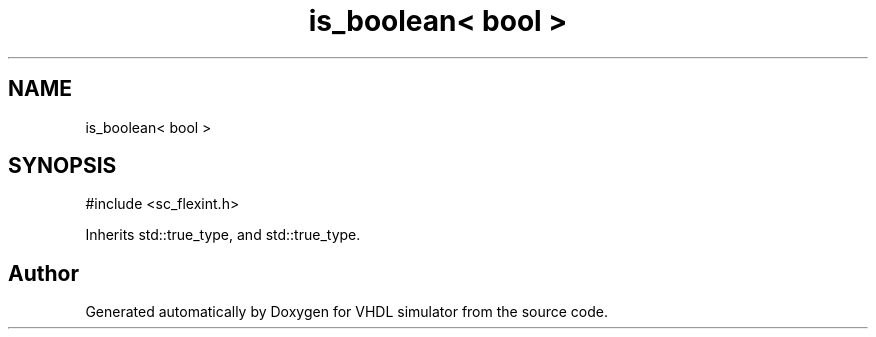 .TH "is_boolean< bool >" 3 "VHDL simulator" \" -*- nroff -*-
.ad l
.nh
.SH NAME
is_boolean< bool >
.SH SYNOPSIS
.br
.PP
.PP
\fR#include <sc_flexint\&.h>\fP
.PP
Inherits std::true_type, and std::true_type\&.

.SH "Author"
.PP 
Generated automatically by Doxygen for VHDL simulator from the source code\&.
